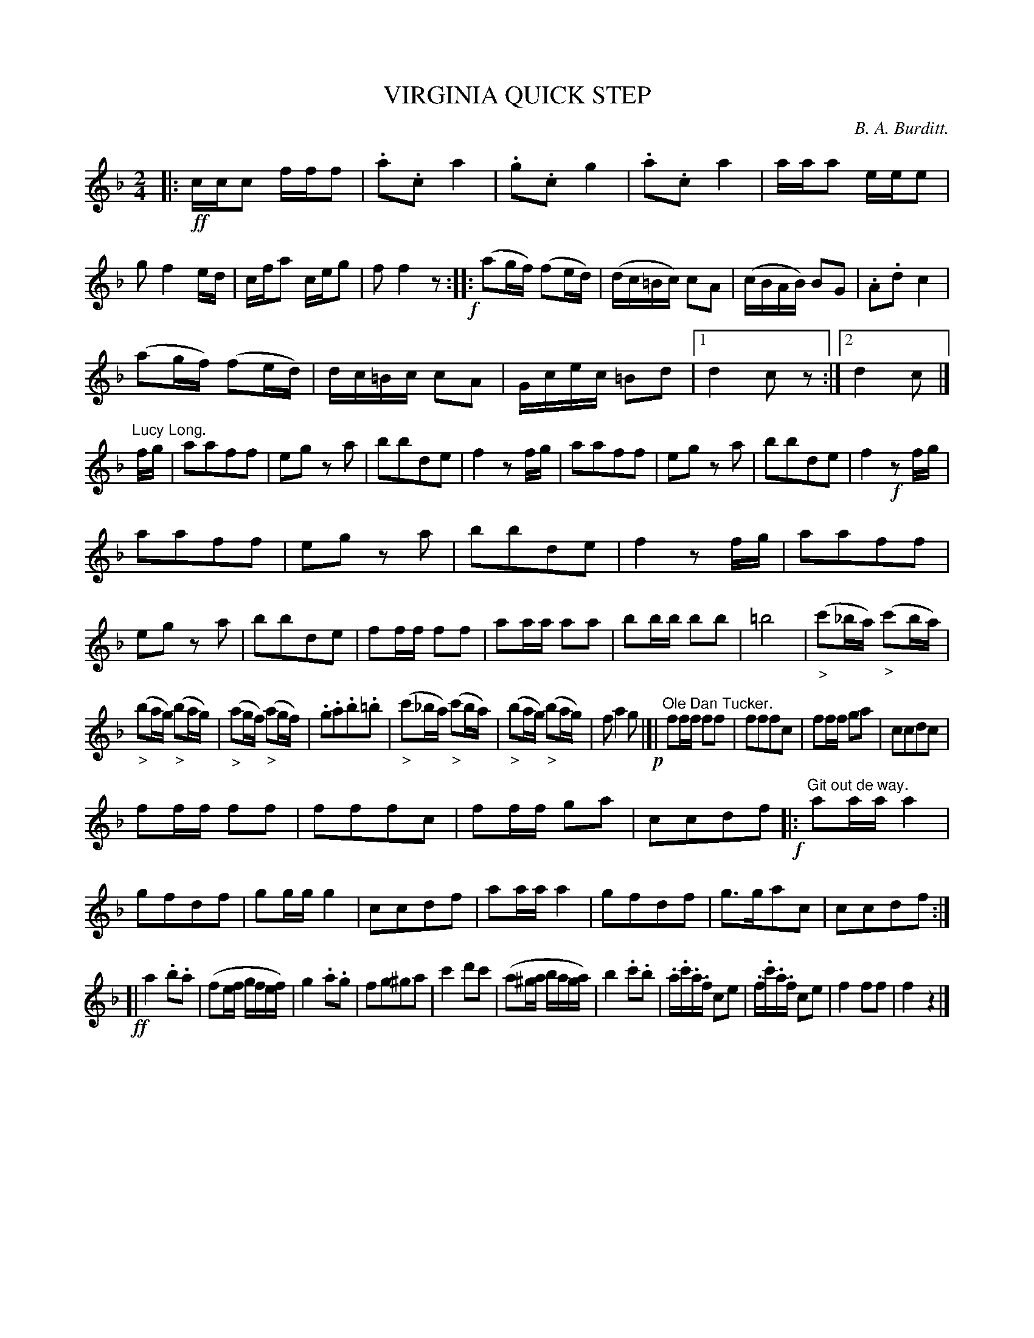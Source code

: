 X: 11301
T: VIRGINIA QUICK STEP
C: B. A. Burditt.
N: This is version 1, for ABC software that doesn't understand crescendo/diminuendo symbols.
%R: quick-step, polka, march
B: W. Hamilton "Universal Tune-Book" Vol. 1 Glasgow 1844 p.130 #1
S: http://imslp.org/wiki/Hamilton's_Universal_Tune-Book_(Various)
Z: 2016 John Chambers <jc:trillian.mit.edu>
M: 2/4
L: 1/16
K: F
% - - - - - - - - - - - - - - - - - - - - - - - - -
|: !ff!\
ccc2 fff2 | .a2.c2 a4 | .g2.c2 g4 | .a2.c2 a4 |\
aaa2 eee2 | g2 f4 ed | cfa2 ceg2 | f2 f4 z2 !f!:: \
(a2gf) (f2ed) | (dc=Bc) c2A2 | (cBAB) B2G2 | .A2.d2 c4 |
(a2gf) (f2ed) | dc=Bc c2A2 | Gcec =B2d2 |[1 d4 c2z2 :|[2 d4 c2 |]\
"^Lucy Long."fg |\
a2a2f2f2 | e2g2 z2a2 | b2b2d2e2 | f4 z2fg |\
a2a2f2f2 | e2g2 z2a2 | b2b2d2e2 | f4 !f!z2fg |
a2a2f2f2 | e2g2 z2a2 | b2b2d2e2 | f4 z2fg |\
a2a2f2f2 | e2g2 z2a2 | b2b2d2e2 | f2ff f2f2 |\
a2aa a2a2 | b2bb b2b2 | =b8 | ("_>"c'2_ba) ("_>"c'2ba) |
("_>"b2ag) ("_>"b2ag) | ("_>"a2gf) ("_>"a2gf) |\
.g2.a2.b2.=b2 | ("_>"c'2_ba) ("_>"c'2ba) |\
("_>"b2ag) ("_>"b2ag) | f2 a4 g2 !p!|[| "^Ole Dan Tucker."\
f2ff f2f2 | f2f2f2c2 | f2ff g2a2 | c2c2d2c2 |
f2ff f2f2 | f2f2f2c2 | f2ff g2a2 | c2c2d2f2 \
!f!|: "^Git out de way."\
a2aa a4 | g2f2d2f2 | g2gg g4 | c2c2d2f2 |\
a2aa a4 | g2f2d2f2 | g3ga2c2 | c2c2d2f2 :|
!ff![|\
a4 .b2.a2 | (f2ef gfef) | g4 .a2.g2 | f2g2^g2a2 |\
c'4 d'2c'2 | (a2^ga baga) | b4 .c'2.b2 |\
.a.c'.a.f c2e2 | .f.c'.a.f c2e2 | f4 f2f2 | f4 z4 |]
% - - - - - - - - - - - - - - - - - - - - - - - - -
